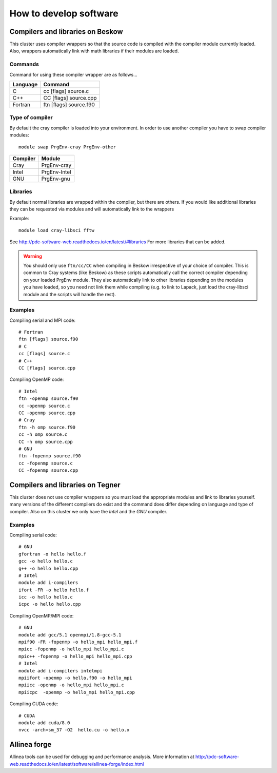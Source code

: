 .. index:: developing_software
.. _development:

How to develop software
=======================

Compilers and libraries on Beskow
---------------------------------

This cluster uses compiler wrappers so that the source code is compiled
with the compiler module currently loaded.
Also, wrappers automatically link with math libraries if their modules are loaded.

Commands
^^^^^^^^

Command for using these compiler wrapper are as follows...

======== ======================
Language Command
======== ======================
C        cc [flags] source.c
C++      CC [flags] source.cpp
Fortran  ftn [flags] source.f90
======== ======================

   
Type of compiler
^^^^^^^^^^^^^^^^

By default the cray compiler is loaded into your environment.
In order to use another compiler you have to swap compiler modules::

  module swap PrgEnv-cray PrgEnv-other

======== ============  
Compiler Module
======== ============  
Cray     PrgEnv-cray
Intel    PrgEnv-Intel
GNU      PrgEnv-gnu
======== ============  

Libraries
^^^^^^^^^

By default normal libraries are wrapped within the compiler, but
there are others. If you would like additional libraries
they can be requested via modules and will automatically
link to the wrappers

Example::

  module load cray-libsci fftw
  
See http://pdc-software-web.readthedocs.io/en/latest/#libraries
For more libraries that can be added.

.. warning::

   You should only use ``ftn/cc/CC`` when compiling in Beskow irrespective of your choice of compiler. This is common to Cray systems (like Beskow) as these scripts automatically call the correct compiler depending on your loaded PrgEnv module. They also automatically link to other libraries depending on the modules you have loaded, so you need not link them while compiling  (e.g. to link to Lapack, just load the cray-libsci module and the scripts will handle the rest).   

Examples
^^^^^^^^

Compiling serial and MPI code::

  # Fortran
  ftn [flags] source.f90
  # C
  cc [flags] source.c
  # C++
  CC [flags] source.cpp
  
Compiling OpenMP code::

  # Intel
  ftn -openmp source.f90
  cc -openmp source.c
  CC -openmp source.cpp
  # Cray
  ftn -h omp source.f90
  cc -h omp source.c
  CC -h omp source.cpp
  # GNU
  ftn -fopenmp source.f90
  cc -fopenmp source.c
  CC -fopenmp source.cpp

Compilers and libraries on Tegner
---------------------------------

This cluster does not use compiler wrappers so you must load the appropriate
modules and link to libraries yourself.
many versions of the different compilers do exist and the command does
differ depending on language and type of compiler.
Also on this cluster we only have the *Intel* and the *GNU* compiler.

Examples
^^^^^^^^
Compiling serial code::

  # GNU
  gfortran -o hello hello.f
  gcc -o hello hello.c
  g++ -o hello hello.cpp
  # Intel
  module add i-compilers
  ifort -FR -o hello hello.f
  icc -o hello hello.c
  icpc -o hello hello.cpp

Compiling OpenMP/MPI code::

  # GNU
  module add gcc/5.1 openmpi/1.8-gcc-5.1 
  mpif90 -FR -fopenmp -o hello_mpi hello_mpi.f
  mpicc -fopenmp -o hello_mpi hello_mpi.c
  mpic++ -fopenmp -o hello_mpi hello_mpi.cpp
  # Intel
  module add i-compilers intelmpi
  mpiifort -openmp -o hello.f90 -o hello_mpi
  mpiicc -openmp -o hello_mpi hello_mpi.c
  mpiicpc  -openmp -o hello_mpi hello_mpi.cpp

Compiling CUDA code::

  # CUDA 
  module add cuda/8.0
  nvcc -arch=sm_37 -O2  hello.cu -o hello.x
  
Allinea forge
-------------

Allinea tools can be used for debugging and performance analysis.
More information at 
http://pdc-software-web.readthedocs.io/en/latest/software/allinea-forge/index.html
